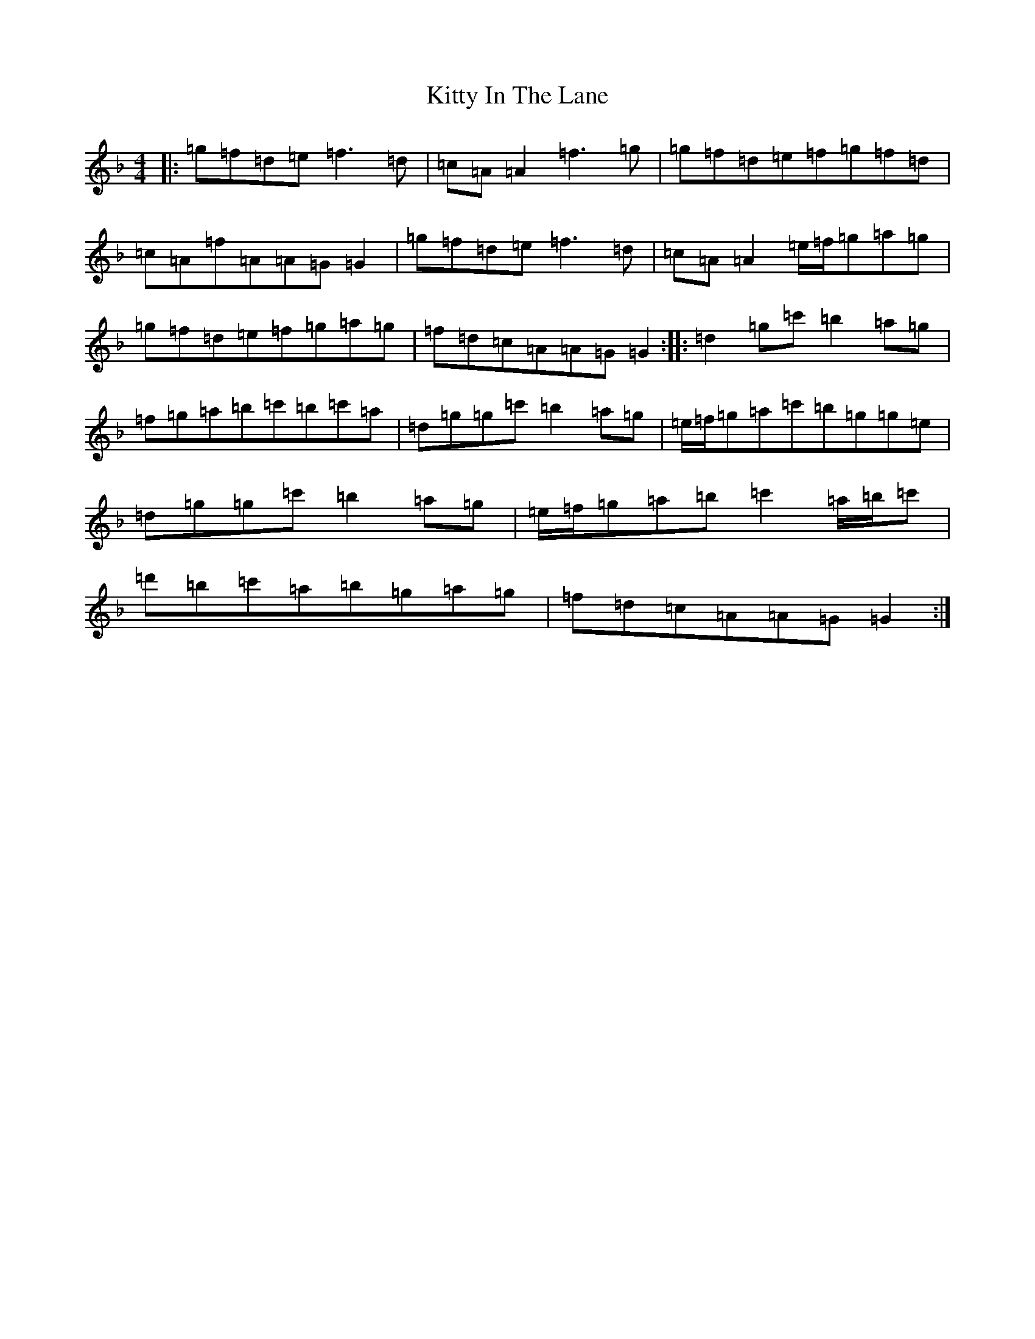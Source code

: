X: 11620
T: Kitty In The Lane
S: https://thesession.org/tunes/569#setting24293
Z: D Mixolydian
R: reel
M: 4/4
L: 1/8
K: C Mixolydian
|:=g=f=d=e=f3=d|=c=A=A2=f3=g|=g=f=d=e=f=g=f=d|=c=A=f=A=A=G=G2|=g=f=d=e=f3=d|=c=A=A2=e/2=f/2=g=a=g|=g=f=d=e=f=g=a=g|=f=d=c=A=A=G=G2:||:=d2=g=c'=b2=a=g|=f=g=a=b=c'=b=c'=a|=d=g=g=c'=b2=a=g|=e/2=f/2=g=a=c'=b=g=g=e|=d=g=g=c'=b2=a=g|=e/2=f/2=g=a=b=c'2=a/2=b/2=c'|=d'=b=c'=a=b=g=a=g|=f=d=c=A=A=G=G2:|